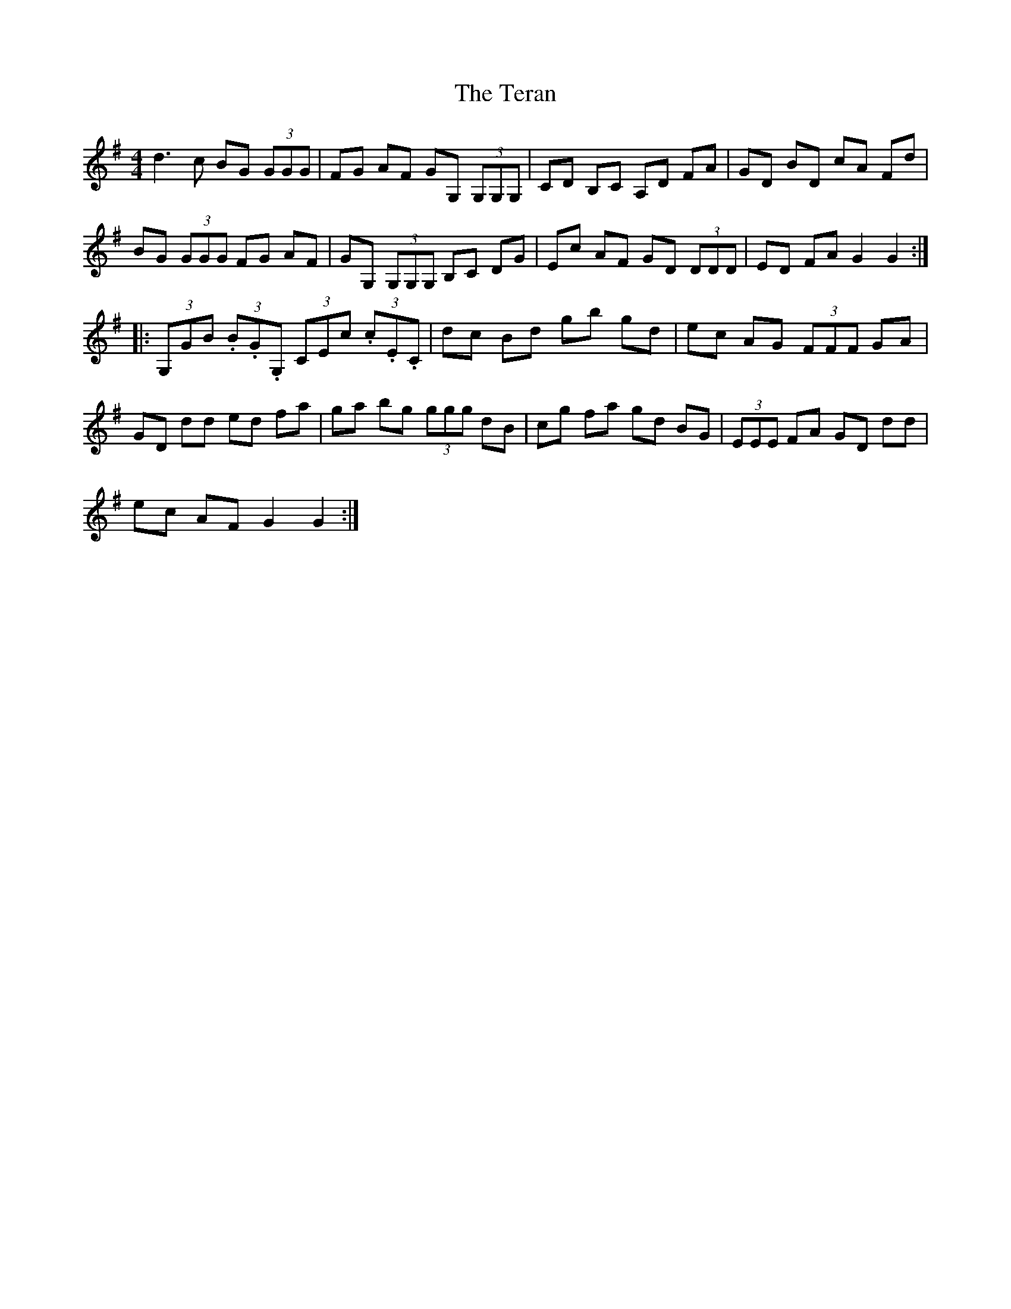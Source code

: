 X: 39692
T: Teran, The
R: reel
M: 4/4
K: Gmajor
d3 c BG (3GGG|FG AF GG, (3G,G,G,|CD B,C A,D FA|GD BD cA Fd|
BG (3GGG FG AF|GG, (3G,G,G, B,C DG|Ec AF GD (3DDD|ED FA G2 G2:|
|:(3G,GB (3.B.G.G, (3CEc (3.c.E.C|dc Bd gb gd|ec AG (3FFF GA|
GD dd ed fa|ga bg (3ggg dB|cg fa gd BG|(3EEE FA GD dd|
ec AF G2 G2:|

